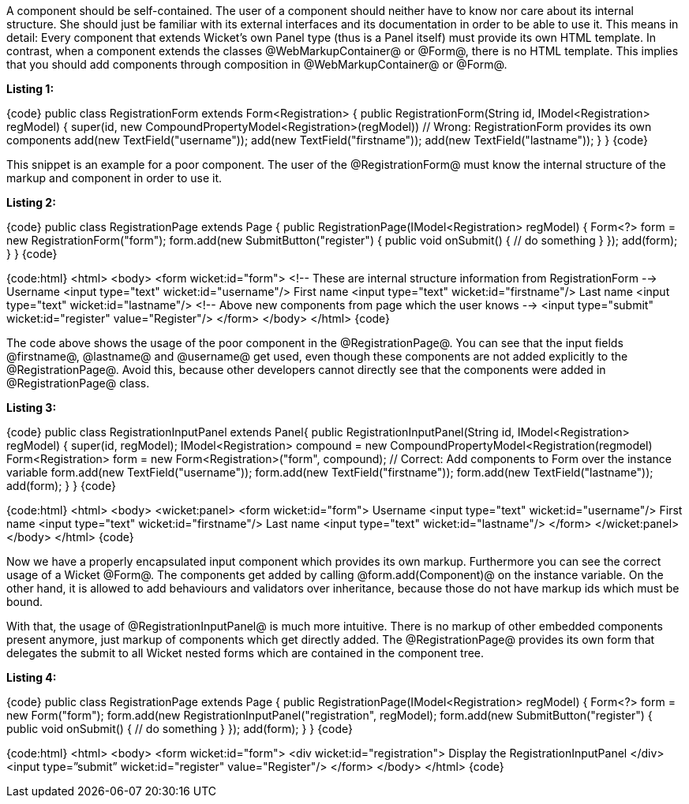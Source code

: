 

A component should be self-contained. The user of a component should neither have to know nor care about its internal structure. She should just be familiar with its external interfaces and its documentation in order to be able to use it. This means in detail: Every component that extends Wicket's own Panel type (thus is a Panel itself) must provide its own HTML template. In contrast, when a component extends the classes @WebMarkupContainer@ or @Form@, there is no HTML template. This implies that you should add components through composition in @WebMarkupContainer@ or @Form@.

*Listing 1:*

{code}
// Poor component
public class RegistrationForm extends Form<Registration> {
    public RegistrationForm(String id, IModel<Registration> regModel) {
        super(id, new CompoundPropertyModel<Registration>(regModel))
        // Wrong: RegistrationForm provides its own components
        add(new TextField("username"));
        add(new TextField("firstname"));
        add(new TextField("lastname"));
    }
}
{code}

This snippet is an example for a poor component. The user of the @RegistrationForm@ must know the internal structure of the markup and component in order to use it.

*Listing 2:*

{code}
public class RegistrationPage extends Page {
    public RegistrationPage(IModel<Registration> regModel) {
        Form<?> form = new RegistrationForm("form");
        form.add(new SubmitButton("register") {
            public void onSubmit() {
                 // do something
            }
        });
        add(form);
    }
}
{code}

{code:html}
<html>
<body>
    <form wicket:id="form">
        <!-- These are internal structure information from RegistrationForm -->
        Username <input type="text" wicket:id="username"/>
        First name <input type="text" wicket:id="firstname"/>
        Last name <input type="text" wicket:id="lastname"/>
        <!-- Above new components from page which the user knows  -->
        <input type="submit" wicket:id="register" value="Register"/>
    </form>
</body>
</html>
{code}

The code above shows the usage of the poor component in the @RegistrationPage@. You can see that the input fields @firstname@, @lastname@ and @username@ get used, even though these components are not added explicitly to the @RegistrationPage@. Avoid this, because other developers cannot directly see that the components were added in @RegistrationPage@ class.

*Listing 3:*

{code}
// Good component
public class RegistrationInputPanel extends Panel{
    public RegistrationInputPanel(String id, IModel<Registration> regModel) {
        super(id, regModel);
        IModel<Registration> compound = new CompoundPropertyModel<Registration(regmodel)
        Form<Registration> form = new Form<Registration>("form", compound);
        // Correct: Add components to Form over the instance variable
        form.add(new TextField("username"));
        form.add(new TextField("firstname"));
        form.add(new TextField("lastname"));
        add(form);
    }
}
{code}

{code:html}
<html>
<body>
    <wicket:panel>
    <form wicket:id="form">
        Username <input type="text" wicket:id="username"/>
        First name <input type="text" wicket:id="firstname"/>
        Last name <input type="text" wicket:id="lastname"/>
    </form>
    </wicket:panel>
</body>
</html>
{code}

Now we have a properly encapsulated input component which provides its own markup. Furthermore you can see the correct usage of a Wicket @Form@. The components get added by calling @form.add(Component)@ on the instance variable. On the other hand, it is allowed to add behaviours and validators over inheritance, because those do not have markup ids which must be bound.

With that, the usage of @RegistrationInputPanel@ is much more intuitive. There is no markup of other embedded components present anymore, just markup of components which get directly added. The @RegistrationPage@ provides its own form that delegates the submit to all Wicket nested forms which are contained in the component tree.

*Listing 4:*

{code}
public class RegistrationPage extends Page {
    public RegistrationPage(IModel<Registration> regModel) {
        Form<?> form = new Form("form");
        form.add(new RegistrationInputPanel("registration", regModel);
        form.add(new SubmitButton("register") {
            public void onSubmit() {
              // do something
            }
        });
        add(form);
    }
}
{code}

{code:html}
<html>
<body>
    <form wicket:id="form">
        <div wicket:id="registration">
           Display the RegistrationInputPanel
        </div>
        <input type=&rdquo;submit&rdquo; wicket:id="register" value="Register"/>
    </form>
</body>
</html>
{code}
